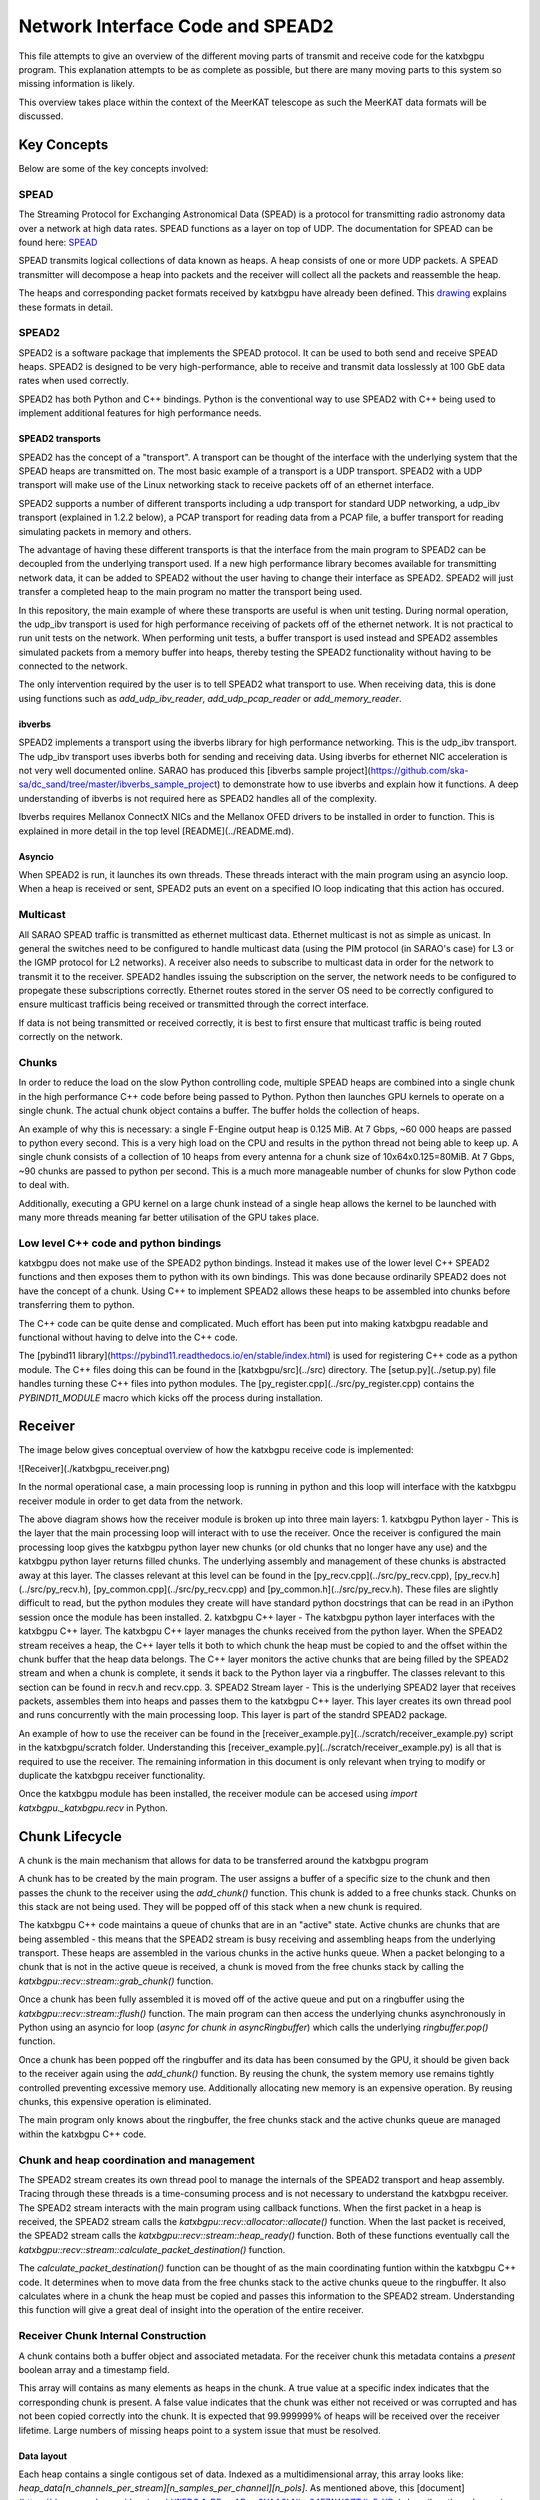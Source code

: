Network Interface Code and SPEAD2
=================================

This file attempts to give an overview of the different moving parts of transmit
and receive code for the katxbgpu program. This explanation attempts to be as
complete as possible, but there are many moving parts to this system so missing
information is likely.

This overview takes place within the context of the MeerKAT telescope as such
the MeerKAT data formats will be discussed.

Key Concepts
------------

Below are some of the key concepts involved:

SPEAD
~~~~~

The Streaming Protocol for Exchanging Astronomical Data (SPEAD) is a protocol
for transmitting radio astronomy data over a network at high data rates. SPEAD
functions as a layer on top of UDP. The documentation for SPEAD can be found
here: `SPEAD`_

.. _SPEAD: https://casper.ssl.berkeley.edu/wiki/SPEAD

SPEAD transmits logical collections of data known as heaps. A heap consists of
one or more UDP packets. A SPEAD transmitter will decompose a heap into packets
and the receiver will collect all the packets and reassemble the heap.

The heaps and corresponding packet formats received by katxbgpu have already
been defined. This `drawing`_ explains these formats in detail.

.. _drawing: https://docs.google.com/drawings/d/1lFDS_1yBFeerARnw3YAA0LNin_24F7AWQZTJje5-XPg

SPEAD2
~~~~~~

SPEAD2 is a software package that implements the SPEAD protocol. It can be used
to both send and receive SPEAD heaps. SPEAD2 is designed to be very
high-performance, able to receive and transmit data losslessly at 100 GbE data
rates when used correctly.

SPEAD2 has both Python and C++ bindings. Python is the conventional way to use
SPEAD2 with C++ being used to implement additional features for high performance
needs.

SPEAD2 transports
^^^^^^^^^^^^^^^^^

SPEAD2 has the concept of a "transport". A transport can be thought of the
interface with the underlying system that the SPEAD heaps are transmitted on.
The most basic example of a transport is a UDP transport. SPEAD2 with a UDP
transport will make use of the Linux networking stack to receive packets off of
an ethernet interface.

SPEAD2 supports a number of different transports including a udp transport for standard UDP networking, a udp_ibv
transport (explained in 1.2.2 below), a PCAP transport for reading data from a PCAP file, a buffer transport for reading
simulating packets in memory and others.

The advantage of having these different transports is that the interface from the main program to SPEAD2 can be
decoupled from the underlying transport used. If a new high performance library becomes available for transmitting
network data, it can be added to SPEAD2 without the user having to change their interface as SPEAD2. SPEAD2 will just
transfer a completed heap to the main program no matter the transport being used.

In this repository, the main example of where these transports are useful is when unit testing. During normal
operation, the udp_ibv transport is used for high performance receiving of packets off of the ethernet network. It is
not practical to run unit tests on the network. When performing unit tests, a buffer transport is used instead and
SPEAD2 assembles simulated packets from a memory buffer into heaps, thereby testing the SPEAD2 functionality without
having to be connected to the network.

The only intervention required by the user is to tell SPEAD2 what transport to use. When receiving data, this is done
using functions such as `add_udp_ibv_reader`, `add_udp_pcap_reader` or `add_memory_reader`.

.. todo::

  List the functions required to specify what transport to use for transmitting data when the tranmit code is added.

ibverbs
^^^^^^^

SPEAD2 implements a transport using the ibverbs library for high performance networking. This is the udp_ibv transport.
The udp_ibv transport uses ibverbs both for sending and receiving data. Using ibverbs for ethernet NIC acceleration is
not very well documented online. SARAO has produced this
[ibverbs sample project](https://github.com/ska-sa/dc_sand/tree/master/ibverbs_sample_project) to demonstrate how to
use ibverbs and explain how it functions. A deep understanding of ibverbs is not required here as SPEAD2 handles all
of the complexity.

Ibverbs requires Mellanox ConnectX NICs and the Mellanox OFED drivers to be installed in order to function. This is
explained in more detail in the top level [README](../README.md).

Asyncio
^^^^^^^

When SPEAD2 is run, it launches its own threads. These threads interact with the main program using an asyncio loop.
When a heap is received or sent, SPEAD2 puts an event on a specified IO loop indicating that this action has occured.

Multicast
~~~~~~~~~

All SARAO SPEAD traffic is transmitted as ethernet multicast data. Ethernet multicast is not as simple as unicast. In
general the switches need to be configured to handle multicast data (using the PIM protocol (in SARAO's case) for L3
or the IGMP protocol for L2 networks). A receiver also needs to subscribe to multicast data in order for the network
to transmit it to the receiver. SPEAD2 handles issuing the subscription on the server, the network needs to be
configured to propegate these subscriptions correctly. Ethernet routes stored in the server OS need to be correctly
configured to ensure multicast trafficis being received or transmitted through the correct interface.

If data is not being transmitted or received correctly, it is best to first ensure that multicast traffic is being
routed correctly on the network.

Chunks
~~~~~~

In order to reduce the load on the slow Python controlling code, multiple SPEAD heaps are combined into a single chunk
in the high performance C++ code before being passed to Python. Python then launches GPU kernels to operate on a single
chunk. The actual chunk object contains a buffer. The buffer holds the collection of heaps.

An example of why this is necessary: a single F-Engine output heap is 0.125 MiB. At 7 Gbps, ~60 000 heaps are passed to
python every second. This is a very high load on the CPU and results in the python thread not being able to keep up. A
single chunk consists of a collection of 10 heaps from every antenna for a chunk size of 10x64x0.125=80MiB. At 7 Gbps,
~90 chunks are passed to python per second. This is a much more manageable number of chunks for slow Python code to deal
with.

Additionally, executing a GPU kernel on a large chunk instead of a single heap allows the kernel to be launched with
many more threads meaning far better utilisation of the GPU takes place.

Low level C++ code and python bindings
~~~~~~~~~~~~~~~~~~~~~~~~~~~~~~~~~~~~~~

katxbgpu does not make use of the SPEAD2 python bindings. Instead it makes use of the lower level C++ SPEAD2 functions
and then exposes them to python with its own bindings. This was done because ordinarily SPEAD2 does not have the concept
of a chunk. Using C++ to implement SPEAD2 allows these heaps to be assembled into chunks before transferring them to
python.

The C++ code can be quite dense and complicated. Much effort has been put into making katxbgpu readable and functional
without having to delve into the C++ code.

The [pybind11 library](https://pybind11.readthedocs.io/en/stable/index.html) is used for registering C++ code as a
python module. The C++ files doing this can be found in the [katxbgpu/src](../src) directory. The
[setup.py](../setup.py) file handles turning these C++ files into python modules. The
[py_register.cpp](../src/py_register.cpp) contains the `PYBIND11_MODULE` macro which kicks off the process
during installation.

Receiver
--------

The image below gives conceptual overview of how the katxbgpu receive code is implemented:

![Receiver](./katxbgpu_receiver.png)

In the normal operational case, a main processing loop is running in python and this loop will interface with the
katxbgpu receiver module in order to get data from the network.

The above diagram shows how the receiver module is broken up into three main layers:
1. katxbgpu Python layer - This is the layer that the main processing loop will interact with to use the receiver. Once
the receiver is configured the main processing loop gives the katxbgpu python layer new chunks (or old chunks that no
longer have any use) and the katxbgpu python layer returns filled chunks. The underlying assembly and management of these
chunks is abstracted away at this layer. The classes relevant at this level can be found in the
[py_recv.cpp](../src/py_recv.cpp), [py_recv.h](../src/py_recv.h), [py_common.cpp](../src/py_recv.cpp) and
[py_common.h](../src/py_recv.h). These files are slightly difficult to read, but the python modules they create will
have standard python docstrings that can be read in an iPython session once the module has been installed.
2. katxbgpu C++ layer - The katxbgpu python layer interfaces with the katxbgpu C++ layer. The katxbgpu C++ layer manages
the chunks received from the python layer. When the SPEAD2 stream receives a heap, the C++ layer tells it both to which
chunk the heap must be copied to and the offset within the chunk buffer that the heap data belongs. The C++ layer
monitors the active chunks that are being filled by the SPEAD2 stream and when a chunk is complete, it sends it back to
the Python layer via a ringbuffer. The classes relevant to this section can be found in recv.h and recv.cpp.
3. SPEAD2 Stream layer - This is the underlying SPEAD2 layer that receives packets, assembles them into heaps and passes
them to the katxbgpu C++ layer. This layer creates its own thread pool and runs concurrently with the main processing
loop. This layer is part of the standrd SPEAD2 package.

An example of how to use the receiver can be found in the [receiver_example.py](../scratch/receiver_example.py) script in
the katxbgpu/scratch folder. Understanding this [receiver_example.py](../scratch/receiver_example.py) is all that is
required to use the receiver. The remaining information in this document is only relevant when trying to modify or
duplicate the katxbgpu receiver functionality.

Once the katxbgpu module has been installed, the receiver module can be accesed using `import katxbgpu._katxbgpu.recv` in
Python.

Chunk Lifecycle
---------------

A chunk is the main mechanism that allows for data to be transferred around the katxbgpu program

A chunk has to be created by the main program. The user assigns a buffer of a specific size to the chunk and then passes
the chunk to the receiver using the `add_chunk()` function. This chunk is added to a free chunks stack. Chunks on this
stack are not being used. They will be popped off of this stack when a new chunk is required.

The katxbgpu C++ code maintains a queue of chunks that are in an "active" state. Active chunks are chunks that are being
assembled - this means that the SPEAD2 stream is busy receiving and assembling heaps from the underlying transport.
These heaps are assembled in the various chunks in the active hunks queue. When a packet belonging to a chunk that is
not in the active queue is received, a chunk is moved from the free chunks stack by calling the
`katxbgpu::recv::stream::grab_chunk()` function.

Once a chunk has been fully assembled it is moved off of the active queue and put on a ringbuffer using the
`katxbgpu::recv::stream::flush()` function. The main program can then access the underlying chunks asynchronously in
Python using an asyncio for loop (`async for chunk in asyncRingbuffer`) which calls the underlying `ringbuffer.pop()`
function.

Once a chunk has been popped off the ringbuffer and its data has been consumed by the GPU, it should be given back to
the receiver again using the `add_chunk()` function. By reusing the chunk, the system memory use remains tightly
controlled preventing excessive memory use. Additionally allocating new memory is an expensive operation. By reusing
chunks, this expensive operation is eliminated.

The main program only knows about the ringbuffer, the free chunks stack and the active chunks queue are managed within
the katxbgpu C++ code.

Chunk and heap coordination and management
~~~~~~~~~~~~~~~~~~~~~~~~~~~~~~~~~~~~~~~~~~

The SPEAD2 stream creates its own thread pool to manage the internals of the SPEAD2 transport and heap assembly.
Tracing through these threads is a time-consuming process and is not necessary to understand the katxbgpu receiver. The
SPEAD2 stream interacts with the main program using callback functions. When the first packet in a heap is received, the
SPEAD2 stream calls the `katxbgpu::recv::allocator::allocate()` function. When the last packet is received, the SPEAD2
stream calls the `katxbgpu::recv::stream::heap_ready()` function. Both of these functions eventually call the
`katxbgpu::recv::stream::calculate_packet_destination()` function.

The `calculate_packet_destination()` function can be thought of as the main coordinating funtion within the katxbgpu C++
code. It determines when to move data from the free chunks stack to the active chunks queue to the ringbuffer. It also
calculates where in a chunk the heap must be copied and passes this information to the SPEAD2 stream. Understanding this
function will give a great deal of insight into the operation of the entire receiver.

Receiver Chunk Internal Construction
~~~~~~~~~~~~~~~~~~~~~~~~~~~~~~~~~~~~

A chunk contains both a buffer object and associated metadata. For the receiver chunk this metadata contains a `present` boolean array and a timestamp field.

This array will contains as many elements as heaps in the chunk. A true value at a specific index indicates that the corresponding chunk is present. A false value indicates that the chunk was either not received or was corrupted and has not been copied correctly into the chunk. It is expected that 99.999999% of heaps will be received over the receiver lifetime. Large numbers of missing heaps point to a system issue that must be resolved.

Data layout
^^^^^^^^^^^

Each heap contains a single contigous set of data. Indexed as a multidimensional array, this array looks like:
`heap_data[n_channels_per_stream][n_samples_per_channel][n_pols]`. As mentioned above, this
[document](https://docs.google.com/drawings/d/1lFDS_1yBFeerARnw3YAA0LNin_24F7AWQZTJje5-XPg) describes these heaps in
more detail.

The X-Engine receives data from each F-Engine. There is one F-Engine per antenna (`n_ants`). For a single timestamp, a
chunk combines data from all these F-Engines that can be indexed as follows:
`chunk_buffer_temp[n_ants][n_channels_per_stream][n_samples_per_channel][n_pols]`

In order to make chunks larger to get the benefits described in 1.4 above, a number of heaps from every F-Engine are
combined into a single chunk. There are `heaps_per_fengine_per_chunk` heaps per F-Engine. The final chunk array looks
like: `chunk_buffer[heaps_per_fengine_per_chunk][n_ants][n_channels_per_stream][n_samples_per_channel][n_pols]`

NOTE: While the data layout is shown here as a multidimensional array, this has only been done for conceptual purposes.
The actual data is stored in a contigous buffer with one dimension. The user is responsible for striding through this
array correctly.

Timestamp Alignment
^^^^^^^^^^^^^^^^^^^

The timestamp field in the chunk represents the timestamp of the earliest received set of F-Engine heaps within the chunk.

Between succesive heaps from a specific F-Engine, the difference in timestamp is known as the `timestamp_step`. This value is calculated as follows: `timestamp_step = n_channels_total * 2 * n_samples_per_channel`. It must be noted that `n_channels_total` is not equal to `n_channels_per_stream`. The first represents the total number of channels out of the F-Engine while the second represents the total number of channels in a single heap. These values are related for power-of-two array sizes but the difference becomes more nuanced when using arbitrary array sizes. (The exact mechanism calculating `n_channels_per_stream` for arbitrary array sizes is still TBD.) The `*2` in the equation above is due to the F-Engines discarding half of the spectrum due to symmetric properties of a fourier transform on real input data.

As mentioned in 2.4.1, chunk contains `heaps_per_fengine_per_chunk` consecutive heaps from a particular F-Engine. The step in time between timestamps of two consecutive chunks can be calculated using the following: `timestamp_step_per_chunk = heaps_per_fengine_per_chunk * timestamp_step`.

TODO: Update this section when the channel division for non-power-of-2 array sizes is decided upon.

Transport and readers
~~~~~~~~~~~~~~~~~~~~~

As mentioned in 1.2.1 above, SPEAD2 defines a number of transports. This receiver only exposes three of these
transports. The most important one is the udb_ibv transport for normal operation. Additionally, the PCAP and memory
transports are also exposed for debugging and unit tests.

Unit Tests
~~~~~~~~~~

As mentioned previously, the memory transport is used to unit test the receiver software on simulated packets stored
within a buffer. The unit test can be found [here](../test/spead2_receiver_test.py) in the katxbgpu/test folder.

Sender
------

The X-Engine transmit code can be found in the [xsend.py](../katxbgpu/xsend.py) file in the katxbgpu/katxbgpu subfolder.
Unlike the receiver logic, the sender logic just makes use of the normal SPEAD2 python code - no custom C++ bindings are
required. The X-Engine implements accumulation and drastically reduces data rates. A heap is sent out on the order of
seconds, not milliseconds, and as such no chunking is required to manage these rates.

The [xsend.py](../katxbgpu/xsend.py) module defines a number of classes to deal with transmission. The main parent class
for these classes is called the `XEngineSPEADAbstractSend` class.

The image below gives conceptual overview of how the katxbgpu sender code is implemented:

![Sender](./katxbgpu_sender.png)

The above diagram shows how the sender module is broken up into three main layers:
1. XEngineSPEADAbstractSend class - This is the interface to the sender module. Once the program is running,
the main processing loop will request free buffers (`get_free_heap()`) from the xsend module, populate the buffers and
then tell the module to send these buffers(`send_free_heap()`). The sending happens asynchronously but the xsend class
ensures that buffers are not recycled until they are sent.
2. XEngineSPEADAbstractSend internal workings - This class manages a queue of buffers being sent on the network in an
asynchronous manner. Each buffer has an associated future. This class monitors the futures when more buffer resources
are requested by the main processing loop and will only return a free buffer when the corresponding resource is marked
as done.
3. SPEAD2 sourceStream - The XEngineSPEADAbstractSend creates a SPEAD2 send stream object. Every buffer passed to the
XEngineSPEADAbstractSend object is given to this sourceStream. The sourceStream object encapsulates the buffer
object into a SPEAD heap and sends it out onto the network (in the normal case). It returns a future that will be
marked as done once the transmission is complete.

Unit Tests
----------

The unit test for the send object can be found [here](../test/spead2_send_test.py)

Peerdirect Support
------------------

SPEAD2 provides support for Nvidia's GPUDirect technology. This allows data to be copied directly from a Mellanox NIC
to a Nvidia GPU without having to go through system memory. SPEAD2 needs to be using the udp_ibv transport to make use
of GPUDirect. By using GPUDirect, the system memory bandwidth requirements are significantly reduced as the data does
not pass through system RAM.

Currently GPUDirect is not supported on the gaming cards (RTX and GTX cards). It is only supported on the server-grade
cards (such as the A100.).

Currently katxbgpu does not make use of the Peerdirect functionality.

.. todo::

  Write a script demonstrating how to use Peerdirect works. Update this descrption once this script has been written.
